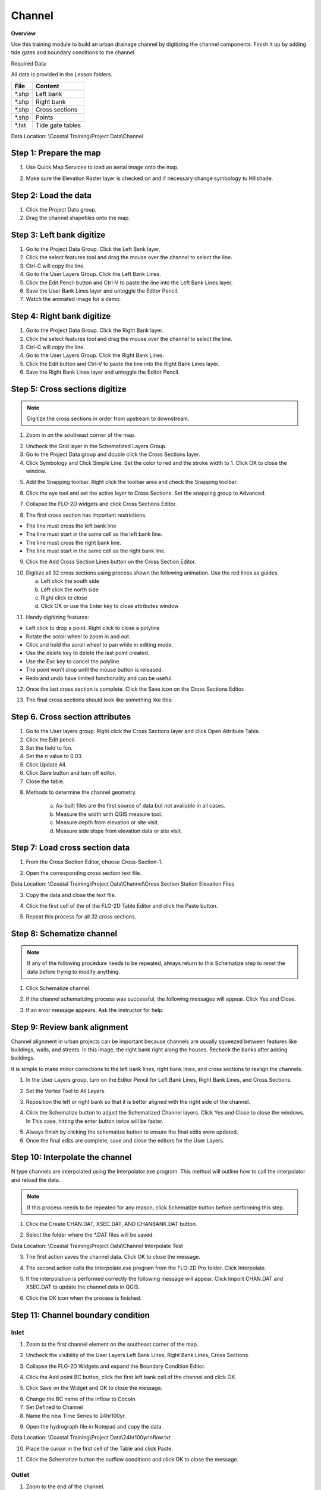 Channel
=======

**Overview**

Use this training module to build an urban drainage channel by digitizing the channel components.  Finish it up by
adding tide gates and boundary conditions to the channel.

Required Data

All data is provided in the Lesson folders.

======== ======================
**File** **Content**
======== ======================
\*.shp   Left bank
\*.shp   Right bank
\*.shp   Cross sections
\*.shp   Points
\*.txt   Tide gate tables
======== ======================

Data Location:  \\Coastal Training\\Project Data\\Channel

.. youtube:: ezubMQuwNKU

Step 1: Prepare the map
_________________________

1. Use Quick Map Services to load an aerial image onto the map.

.. image:: ../img/Advanced-Workshop/Lesson005.png


.. image:: ../img/Coastal/chan003.png


2. Make sure the Elevation Raster layer is checked on and if necessary change symbology to Hillshade.

.. image:: ../img/Coastal/chan001.png


Step 2: Load the data
______________________________

1. Click the Project Data group.

2. Drag the channel shapefiles onto the map.

.. image:: ../img/Coastal/chan002.png


Step 3: Left bank digitize
______________________________

1. Go to the Project Data Group.  Click the Left Bank layer.

2. Click the select features tool and drag the mouse over the channel to select the line.

3. Ctrl-C will copy the line.

4. Go to the User Layers Group.  Click the Left Bank Lines.

5. Click the Edit Pencil button and Ctrl-V to paste the line into the Left Bank Lines layer.

6. Save the User Bank Lines layer and untoggle the Editor Pencil.

7. Watch the animated image for a demo.

.. image:: ../img/Coastal/copyleftbank.gif


Step 4: Right bank digitize
______________________________

1. Go to the Project Data Group.  Click the Right Bank layer.

2. Click the select features tool and drag the mouse over the channel to select the line.

3. Ctrl-C will copy the line.

4. Go to the User Layers Group.  Click the Right Bank Lines.

5. Click the Edit button and Ctrl-V to paste the line into the Right Bank Lines layer.

6. Save the Right Bank Lines layer and untoggle the Editor Pencil.

.. image:: ../img/Coastal/copyrightbank.gif


Step 5: Cross sections digitize
_________________________________

.. note:: Digitize the cross sections in order from upstream to downstream.

1. Zoom in on the southeast corner of the map.

.. image:: ../img/Coastal/chan004.png


2. Uncheck the Grid layer in the Schematized Layers Group.

3. Go to the Project Data group and double click the Cross Sections layer.

4. Click Symbology and Click Simple Line.  Set the color to red and the stroke width to 1.  Click OK to close the
   window.

.. image:: ../img/Coastal/chan005.png


5. Add the Snapping toolbar.  Right click the toolbar area and check the Snapping toolbar.

.. image:: ../img/Coastal/chan008.png


6. Click the eye tool and set the active layer to Cross Sections.  Set the snapping group to Advanced.

.. image:: ../img/Coastal/snappingoptions.gif


7. Collapse the FLO-2D widgets and click Cross Sections Editor.

.. image:: ../img/Coastal/chan006.png


8. The first cross section has important restrictions.

-  The line must cross the left bank line

-  The line must start in the same cell as the left bank line.

-  The line must cross the right bank line.

-  The line must start in the same cell as the right bank line.

9. Click the Add Cross Section Lines button on the Cross Section Editor.

.. image:: ../img/Coastal/chan007.png


10. Digitize all 32 cross sections using process shown the following animation.  Use the red lines as guides.

    a. Left click the south side

    b. Left click the north side

    c. Right click to close

    d. Click OK or use the Enter key to close attributes window

.. image:: ../img/Coastal/crossection1.gif


11. Handy digitizing features:

- Left click to drop a point.  Right click to close a polyline

- Rotate the scroll wheel to zoom in and out.

- Click and hold the scroll wheel to pan while in editing mode.

- Use the delete key to delete the last point created.

- Use the Esc key to cancel the polyline.

- The point won’t drop until the mouse button is released.

- Redo and undo have limited functionality and can be useful.


12. Once the last cross section is complete.  Click the Save icon on the Cross Sections Editor.

.. image:: ../img/Coastal/chan009.png


13. The final cross sections should look like something like this:

.. image:: ../img/Coastal/chan010.png


Step 6. Cross section attributes
__________________________________

1. Go to the User layers group.  Right click the Cross Sections layer and click Open Attribute Table.

2. Click the Edit pencil.

3. Set the field to fcn.

4. Set the n value to 0.03.

5. Click Update All.

6. Click Save button and turn off editor.

7. Close the table.

.. image:: ../img/Coastal/chanattrib.gif


8. Methods to determine the channel geometry.

    a. As-built files are the first source of data but not available in all cases.

    b. Measure the width with QGIS measure tool.

    c. Measure depth from elevation or site visit.

    d. Measure side slope from elevation data or site visit.

Step 7: Load cross section data
_________________________________

.. youtube:: Di5yDHg1fUk

1. From the Cross Section Editor, choose Cross-Section-1.

.. image:: ../img/Coastal/chan011.png


2. Open the corresponding cross section text file.

.. image:: ../img/Coastal/chan012.png


Data Location: \\Coastal Training\\Project Data\\Channel\\Cross Section Station Elevation Files

3. Copy the data and close the text file.

.. image:: ../img/Coastal/chan013.png


4. Click the first cell of the of the FLO-2D Table Editor and click the Paste button.

.. image:: ../img/Coastal/chan014.png


5. Repeat this process for all 32 cross sections.

Step 8: Schematize channel
______________________________

.. note:: If any of the following procedure needs to be repeated, always return to this Schematize step to reset
          the data before trying to modify anything.

1. Click Schematize channel.

.. image:: ../img/Coastal/chan015.png


2. If the channel schematizing process was successful, the following messages will appear.
   Click Yes and Close.

.. image:: ../img/Coastal/chan016.png


3. If an error message appears.  Ask the instructor for help.

Step 9: Review bank alignment
______________________________

Channel alignment in urban projects can be important because channels are usually squeezed between features like
buildings, walls, and streets.  In this image, the right bank right along the houses.  Recheck the banks after adding
buildings.

.. image:: ../img/Coastal/chan017.png


It is simple to make minor corrections to the left bank lines, right bank lines, and cross sections to realign
the channels.

1. In the User Layers group, turn on the Editor Pencil for Left Bank Lines, Right Bank Lines, and Cross Sections.

.. image:: ../img/Coastal/chan018.png


2. Set the Vertex Tool to All Layers.

.. image:: ../img/Advanced-Workshop/Lesson033.png


3. Reposition the left or right bank so that it is better aligned with the right side of the channel.

.. image:: ../img/Coastal/chan019.png


4. Click the Schematize button to adjust the Schematized Channel layers.  Click Yes and Close to close the windows.  In
   This case, hitting the enter button twice will be faster.

.. image:: ../img/Advanced-Workshop/Lesson035.png


.. image:: ../img/Coastal/chan020.png


5.  Always finish by clicking the schematize button to ensure the final edits were updated.

6. Once the final edits are complete, save and close the editors for the User Layers.

Step 10: Interpolate the channel
_________________________________
.. youtube:: 5CrrcZATtxk

N type channels are interpolated using the Interpolator.exe program.
This method will outline how to call the interpolator and reload the data.

.. note:: If this process needs to be repeated for any reason, click Schematize button before performing this
          step.

1. Click the Create CHAN.DAT, XSEC.DAT, AND CHANBANK.DAT button.

.. image:: ../img/Coastal/chan021.png


2. Select the folder where the \*.DAT files will be saved.

Data Location: \\Coastal Training\\Project Data\\Channel Interpolate Test

.. image:: ../img/Coastal/chan022.png


3. The first action saves the channel data.
   Click OK to close the message.

.. image:: ../img/Coastal/chan026.png


4. The second action calls the Interpolate.exe program from the FLO-2D Pro folder.  Click Interpolate.

.. image:: ../img/Coastal/chan023.png


5. If the interpolation is performed correctly the following message will appear.
   Click Import CHAN.DAT and XSEC.DAT to update the channel data in QGIS.

.. image:: ../img/Advanced-Workshop/Lesson048.png


6. Click the OK icon when the process is finished.

.. image:: ../img/Advanced-Workshop/Lesson049.png


Step 11: Channel boundary condition
___________________________________

.. youtube:: 5CrrcZATtxk

Inlet
^^^^^

1. Zoom to the first channel element on the southeast corner of the map.

.. image:: ../img/Coastal/chan025.png


2. Uncheck the visibility of the User Layers Left Bank Lines, Right Bank Lines, Cross Sections.

.. image:: ../img/Coastal/chan027.png


3. Collapse the FLO-2D Widgets and expand the Boundary Condition Editor.

.. image:: ../img/Coastal/chan029.png


4. Click the Add point BC button, click the first left bank cell of the channel and click OK.

.. image:: ../img/Coastal/chan028.png


5. Click Save on the Widget and OK to close the message.

.. image:: ../img/Coastal/chan030.png


6.  Change the BC name of the inflow to CocoIn

7.  Set Defined to Channel

8. Name the new Time Series to 24hr100yr.

.. image:: ../img/Coastal/chan031.png


9. Open the hydrograph file in Notepad and copy the data.

.. image:: ../img/Coastal/chan032.png


Data Location: \\Coastal Training\\Project Data\\24hr100yrInflow.txt

10. Place the cursor in the first cell of the Table and click Paste.

.. image:: ../img/Coastal/chan033.png


11. Click the Schematize button the outflow conditions and click OK to close the message.

.. image:: ../img/Coastal/chan035.png


Outlet
^^^^^^

1. Zoom to the end of the channel.

2. Nothing is required in this location because the channel terminates upstream of the boundary.  It will exchange water
   with the floodplain as the tide goes up and down.

3. The following image has is an overlay of the last cross section and the tide table.

.. image:: ../img/Coastal/chan034.png


Step 12: Tide gates
______________________________

Two gated weirs are in the Cocohatchee canal.

.. image:: ../img/Coastal/chan036.png


1. Zoom to the first tide gate COCO1 to the West.

.. image:: ../img/Coastal/chan037.png


2. Collapse the FLO-2D widgets and click Structures Editor.

.. image:: ../img/Coastal/chan038.png


3. Digitize the first culvert by clicking on the upstream left bank element and downstream left bank element of the
   channel.  Right click to complete the line and click OK to close the Structure Line attribute box.

.. image:: ../img/Coastal/chan039.png


4. Move upstream to the East and create the second structure.

.. image:: ../img/Coastal/chan040.png


5. Click Save on the Structure Editor.  Fill out the data for each structure.

-  Name the culverts Coco1, Coco2

-  Type \= Channel

-  Rating \= Rating table

-  Tailwater condition is Allow Upstream Flow.

.. image:: ../img/Coastal/chan041.png


6.  Click the Import Rating Tables button

.. image:: ../img/Coastal/chan042.png


7.  Navigate to the Rating Tables files, select both tables and click Open.

Data Location: Coastal Training\\Project Data\\Weirs

.. image:: ../img/Coastal/chan043.png


8. The data was loaded into the FLO-2D Table Editor for the active structure.

.. image:: ../img/Coastal/chan044.png


9. Click Schematize to write the data to the schematic layers.

.. image:: ../img/Coastal/chan045.png


10. The hydraulic structures are now ready.

11. If the table and plot did not update, refresh the tables by selecting the structure again in the widget.

Step 13: Export the project
______________________________

1. Click the Setup Control Parameters icon.

.. image:: ../img/Coastal/chan047.png


2. Check the boxes for Main Channel and Hydraulic Structures and click Save.

.. image:: ../img/Coastal/chan046.png


4. Click the Export button for the FLO-2D Data files.
   Click OK.

.. image:: ../img/Coastal/chan048.png


.. image:: ../img/Coastal/chan049.png


5. Create a new Export folder to test the weirs and channel hydraulics

.. image:: ../img/Coastal/chan050.png


6. The project is ready to run.

.. image:: ../img/Coastal/chan051.png


Step 14: Run the simulation
______________________________

1. Click the Run FLO-2D Icon.

.. image:: ../img/Coastal/chan054.png


2. Set the FLO-2D Folder.
   C:\\program files (x86)\\flo-2d pro

3. Set the Project Folder.
   \\Coastal Training\\Project Runs\\Weir Test\\

4. Click OK.

.. image:: ../img/Coastal/chan052.png


5. This is a good point to save project.

.. image:: ../img/Coastal/chan053.png


Step 15: Create a backup file
______________________________

1. Close QGIS.

2. Open the project folder.  Select the Coastal Project.gpkg and Coastal Project.qgz files.  Right click them and
   click Sent to/Compressed (zipped) folder.

.. image:: ../img/Coastal/creategrid019.png


3. Name the zipped file.
   It is good to choose a name that identifies project progress.
   For Example: **ChanOK.zip**

.. image:: ../img/Coastal/chan055.png


4. Open QGIS and reload the project.

.. image:: ../img/Coastal/creategrid021.png


5. Click yes to load the model.

.. youtube:: lLwSBP_Y-ZY

